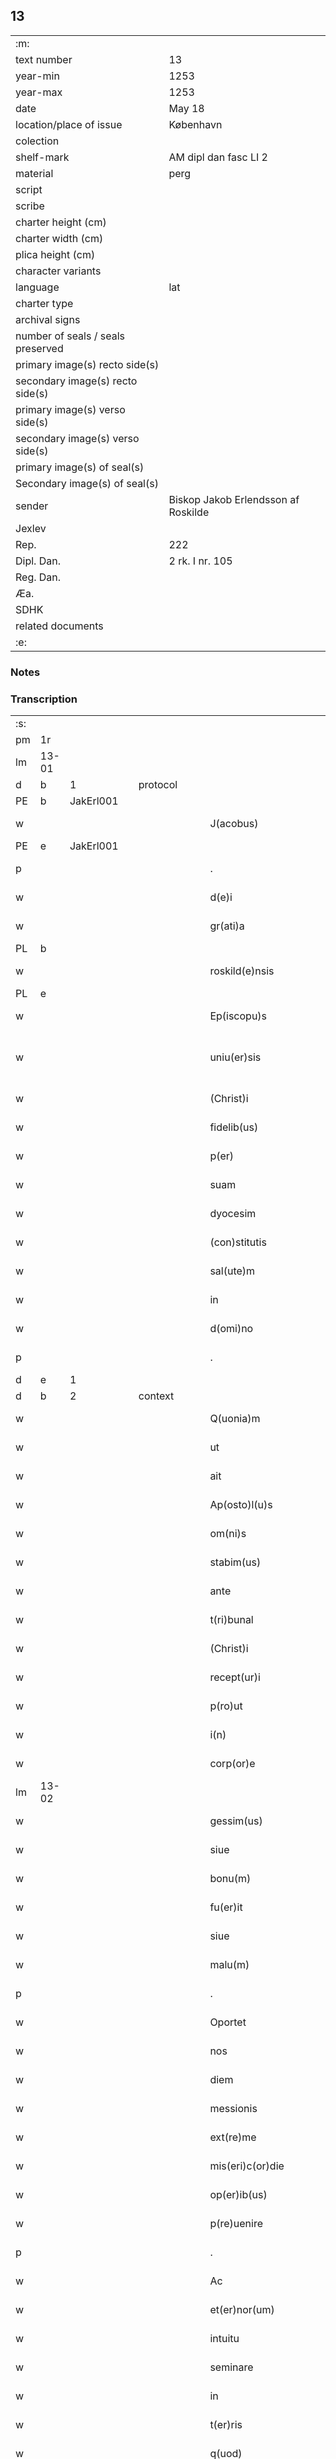 ** 13

| :m:                               |                                     |
| text number                       | 13                                  |
| year-min                          | 1253                                |
| year-max                          | 1253                                |
| date                              | May 18                              |
| location/place of issue           | København                           |
| colection                         |                                     |
| shelf-mark                        | AM dipl dan fasc LI 2               |
| material                          | perg                                |
| script                            |                                     |
| scribe                            |                                     |
| charter height (cm)               |                                     |
| charter width (cm)                |                                     |
| plica height (cm)                 |                                     |
| character variants                |                                     |
| language                          | lat                                 |
| charter type                      |                                     |
| archival signs                    |                                     |
| number of seals / seals preserved |                                     |
| primary image(s) recto side(s)    |                                     |
| secondary image(s) recto side(s)  |                                     |
| primary image(s) verso side(s)    |                                     |
| secondary image(s) verso side(s)  |                                     |
| primary image(s) of seal(s)       |                                     |
| Secondary image(s) of seal(s)     |                                     |
| sender                            | Biskop Jakob Erlendsson af Roskilde |
| Jexlev                            |                                     |
| Rep.                              | 222                                 |
| Dipl. Dan.                        | 2 rk. I nr. 105                     |
| Reg. Dan.                         |                                     |
| Æa.                               |                                     |
| SDHK                              |                                     |
| related documents                 |                                     |
| :e:                               |                                     |

*** Notes


*** Transcription
| :s: |       |   |   |   |   |                           |                   |   |   |   |                                         |     |   |   |    |             |          |          |  |    |    |    |    |
| pm  | 1r    |   |   |   |   |                           |                   |   |   |   |                                         |     |   |   |    |             |          |          |  |    |    |    |    |
| lm  | 13-01 |   |   |   |   |                           |                   |   |   |   |                                         |     |   |   |    |             |          |          |  |    |    |    |    |
| d  | b     | 1  |   | protocol  |   |                           |                   |   |   |   |                                         |     |   |   |    |             |          |          |  |    |    |    |    |
| PE  | b     | JakErl001  |   |   |   |                           |                   |   |   |   |                                         |     |   |   |    |             |          |          |  |    |    |    |    |
| w   |       |   |   |   |   | J(acobus)                 | J                 |   |   |   |                                         | lat |   |   |    |       13-01 | 1:protocol |          |  |7|    |    |    |
| PE  | e     | JakErl001  |   |   |   |                           |                   |   |   |   |                                         |     |   |   |    |             |          |          |  |    |    |    |    |
| p   |       |   |   |   |   | .                         | .                 |   |   |   |                                         | lat |   |   |    |       13-01 | 1:protocol |          |  |    |    |    |    |
| w   |       |   |   |   |   | d(e)i                     | ꝺ&pk;ı            |   |   |   |                                         | lat |   |   |    |       13-01 | 1:protocol |          |  |    |    |    |    |
| w   |       |   |   |   |   | gr(ati)a                  | gɼ&pk;a           |   |   |   |                                         | lat |   |   |    |       13-01 | 1:protocol |          |  |    |    |    |    |
| PL  | b     |   |   |   |   |                           |                   |   |   |   |                                         |     |   |   |    |             |          |          |  |    |    |    |    |
| w   |       |   |   |   |   | roskild(e)nsis            | ʀoſkıldn&pk;ſıs   |   |   |   |                                         | lat |   |   |    |       13-01 | 1:protocol |          |  |    |    |6|    |
| PL  | e     |   |   |   |   |                           |                   |   |   |   |                                         |     |   |   |    |             |          |          |  |    |    |    |    |
| w   |       |   |   |   |   | Ep(iscopu)s               | Ep&pk;ſ           |   |   |   |                                         | lat |   |   |    |       13-01 | 1:protocol |          |  |    |    |    |    |
| w   |       |   |   |   |   | uniu(er)sis               | unıu&pk;ſıs       |   |   |   | ſu sammenkoblet på tværs af ordene      | lat |   |   |    |       13-01 | 1:protocol |          |  |    |    |    |    |
| w   |       |   |   |   |   | (Christ)i                 | xp&pk;ı           |   |   |   |                                         | lat |   |   |    |       13-01 | 1:protocol |          |  |    |    |    |    |
| w   |       |   |   |   |   | fidelib(us)               | fıdelıbꝫ          |   |   |   |                                         | lat |   |   |    |       13-01 | 1:protocol |          |  |    |    |    |    |
| w   |       |   |   |   |   | p(er)                     | p̲                 |   |   |   |                                         | lat |   |   |    |       13-01 | 1:protocol |          |  |    |    |    |    |
| w   |       |   |   |   |   | suam                      | ſuam              |   |   |   |                                         | lat |   |   |    |       13-01 | 1:protocol |          |  |    |    |    |    |
| w   |       |   |   |   |   | dyocesim                  | ꝺẏoceſım          |   |   |   |                                         | lat |   |   |    |       13-01 | 1:protocol |          |  |    |    |    |    |
| w   |       |   |   |   |   | (con)stitutis             | ꝯﬅítutís          |   |   |   |                                         | lat |   |   |    |       13-01 | 1:protocol |          |  |    |    |    |    |
| w   |       |   |   |   |   | sal(ute)m                 | ſal̅m              |   |   |   |                                         | lat |   |   |    |       13-01 | 1:protocol |          |  |    |    |    |    |
| w   |       |   |   |   |   | in                        | ın                |   |   |   |                                         | lat |   |   |    |       13-01 | 1:protocol |          |  |    |    |    |    |
| w   |       |   |   |   |   | d(omi)no                  | ꝺn&pk;o           |   |   |   |                                         | lat |   |   |    |       13-01 | 1:protocol |          |  |    |    |    |    |
| p   |       |   |   |   |   | .                         | .                 |   |   |   |                                         | lat |   |   |    |       13-01 | 1:protocol |          |  |    |    |    |    |
| d  | e     | 1  |   |   |   |                           |                   |   |   |   |                                         |     |   |   |    |             |          |          |  |    |    |    |    |
| d  | b     | 2  |   | context  |   |                           |                   |   |   |   |                                         |     |   |   |    |             |          |          |  |    |    |    |    |
| w   |       |   |   |   |   | Q(uonia)m                 | Qm&pk;            |   |   |   |                                         | lat |   |   |    |       13-01 | 2:context |          |  |    |    |    |    |
| w   |       |   |   |   |   | ut                        | ut                |   |   |   |                                         | lat |   |   |    |       13-01 | 2:context |          |  |    |    |    |    |
| w   |       |   |   |   |   | ait                       | aıt               |   |   |   |                                         | lat |   |   |    |       13-01 | 2:context |          |  |    |    |    |    |
| w   |       |   |   |   |   | Ap(osto)l(u)s             | pl̅s              |   |   |   |                                         | lat |   |   |    |       13-01 | 2:context |          |  |    |    |    |    |
| w   |       |   |   |   |   | om(ni)s                   | om&pk;s           |   |   |   |                                         | lat |   |   |    |       13-01 | 2:context |          |  |    |    |    |    |
| w   |       |   |   |   |   | stabim(us)                | ﬅabımꝰ            |   |   |   |                                         | lat |   |   |    |       13-01 | 2:context |          |  |    |    |    |    |
| w   |       |   |   |   |   | ante                      | ante              |   |   |   |                                         | lat |   |   |    |       13-01 | 2:context |          |  |    |    |    |    |
| w   |       |   |   |   |   | t(ri)bunal                | tbunal           |   |   |   |                                         | lat |   |   | =  |       13-01 | 2:context |          |  |    |    |    |    |
| w   |       |   |   |   |   | (Christ)i                 | xp͛ı               |   |   |   | usikker abbr., tjek orig.               | lat |   |   | == |       13-01 | 2:context |          |  |    |    |    |    |
| w   |       |   |   |   |   | recept(ur)i               | receptı&pk;       |   |   |   | usikker abbr. tjek orig.                | lat |   |   |    |       13-01 | 2:context |          |  |    |    |    |    |
| w   |       |   |   |   |   | p(ro)ut                   | ꝓut               |   |   |   |                                         | lat |   |   |    |       13-01 | 2:context |          |  |    |    |    |    |
| w   |       |   |   |   |   | i(n)                      | ı̅                 |   |   |   |                                         | lat |   |   |    |       13-01 | 2:context |          |  |    |    |    |    |
| w   |       |   |   |   |   | corp(or)e                 | coꝛp̲e             |   |   |   |                                         | lat |   |   |    |       13-01 | 2:context |          |  |    |    |    |    |
| lm  | 13-02 |   |   |   |   |                           |                   |   |   |   |                                         |     |   |   |    |             |          |          |  |    |    |    |    |
| w   |       |   |   |   |   | gessim(us)                | geſſımꝰ           |   |   |   |                                         | lat |   |   |    |       13-02 | 2:context |          |  |    |    |    |    |
| w   |       |   |   |   |   | siue                      | ſíue              |   |   |   |                                         | lat |   |   |    |       13-02 | 2:context |          |  |    |    |    |    |
| w   |       |   |   |   |   | bonu(m)                   | bonu̅              |   |   |   |                                         | lat |   |   |    |       13-02 | 2:context |          |  |    |    |    |    |
| w   |       |   |   |   |   | fu(er)it                  | fu&pk;ıt          |   |   |   |                                         | lat |   |   |    |       13-02 | 2:context |          |  |    |    |    |    |
| w   |       |   |   |   |   | siue                      | ſíue              |   |   |   |                                         | lat |   |   |    |       13-02 | 2:context |          |  |    |    |    |    |
| w   |       |   |   |   |   | malu(m)                   | malu̅              |   |   |   |                                         | lat |   |   |    |       13-02 | 2:context |          |  |    |    |    |    |
| p   |       |   |   |   |   | .                         | .                 |   |   |   |                                         | lat |   |   |    |       13-02 | 2:context |          |  |    |    |    |    |
| w   |       |   |   |   |   | Oportet                   | Opoꝛtet           |   |   |   | initialt o gennemstreget                | lat |   |   |    |       13-02 | 2:context |          |  |    |    |    |    |
| w   |       |   |   |   |   | nos                       | noſ               |   |   |   |                                         | lat |   |   |    |       13-02 | 2:context |          |  |    |    |    |    |
| w   |       |   |   |   |   | diem                      | ꝺıem              |   |   |   |                                         | lat |   |   |    |       13-02 | 2:context |          |  |    |    |    |    |
| w   |       |   |   |   |   | messionis                 | meſſıonıſ         |   |   |   |                                         | lat |   |   |    |       13-02 | 2:context |          |  |    |    |    |    |
| w   |       |   |   |   |   | ext(re)me                 | ext&pk;me         |   |   |   |                                         | lat |   |   |    |       13-02 | 2:context |          |  |    |    |    |    |
| w   |       |   |   |   |   | mis(eri)c(or)die          | mıſcꝺ&pk;ıe       |   |   |   |                                         | lat |   |   |    |       13-02 | 2:context |          |  |    |    |    |    |
| w   |       |   |   |   |   | op(er)ib(us)              | op̲ıbꝫ             |   |   |   |                                         | lat |   |   |    |       13-02 | 2:context |          |  |    |    |    |    |
| w   |       |   |   |   |   | p(re)uenire               | p&pk;uenıre       |   |   |   | p med prik                              | lat |   |   |    |       13-02 | 2:context |          |  |    |    |    |    |
| p   |       |   |   |   |   | .                         | .                 |   |   |   |                                         | lat |   |   |    |       13-02 | 2:context |          |  |    |    |    |    |
| w   |       |   |   |   |   | Ac                        | c                |   |   |   |                                         | lat |   |   |    |       13-02 | 2:context |          |  |    |    |    |    |
| w   |       |   |   |   |   | et(er)nor(um)             | et&pk;noꝝ         |   |   |   |                                         | lat |   |   |    |       13-02 | 2:context |          |  |    |    |    |    |
| w   |       |   |   |   |   | intuitu                   | íntuítu           |   |   |   |                                         | lat |   |   |    |       13-02 | 2:context |          |  |    |    |    |    |
| w   |       |   |   |   |   | seminare                  | ſemınare          |   |   |   |                                         | lat |   |   |    |       13-02 | 2:context |          |  |    |    |    |    |
| w   |       |   |   |   |   | in                        | ín                |   |   |   |                                         | lat |   |   |    |       13-02 | 2:context |          |  |    |    |    |    |
| w   |       |   |   |   |   | t(er)ris                  | t&pk;rís          |   |   |   |                                         | lat |   |   |    |       13-02 | 2:context |          |  |    |    |    |    |
| w   |       |   |   |   |   | q(uod)                    |                  |   |   |   |                                         | lat |   |   |    |       13-02 | 2:context |          |  |    |    |    |    |
| w   |       |   |   |   |   | reddente                  | reꝺꝺente          |   |   |   |                                         | lat |   |   |    |       13-02 | 2:context |          |  |    |    |    |    |
| w   |       |   |   |   |   | d(omi)no                  | d&pk;no           |   |   |   |                                         | lat |   |   |    |       13-02 | 2:context |          |  |    |    |    |    |
| w   |       |   |   |   |   | cu(m)                     | cu̅                |   |   |   |                                         | lat |   |   |    |       13-02 | 2:context |          |  |    |    |    |    |
| w   |       |   |   |   |   | multiplicato              | multıplıcato      |   |   |   |                                         | lat |   |   |    |       13-02 | 2:context |          |  |    |    |    |    |
| lm  | 13-03 |   |   |   |   |                           |                   |   |   |   |                                         |     |   |   |    |             |          |          |  |    |    |    |    |
| w   |       |   |   |   |   | fructu                    | fruu             |   |   |   |                                         | lat |   |   |    |       13-03 | 2:context |          |  |    |    |    |    |
| w   |       |   |   |   |   | recollig(er)e             | ɼecollıg&pk;e     |   |   |   |                                         | lat |   |   |    |       13-03 | 2:context |          |  |    |    |    |    |
| w   |       |   |   |   |   | debeam(us)                | ꝺebeamꝰ           |   |   |   |                                         | lat |   |   |    |       13-03 | 2:context |          |  |    |    |    |    |
| w   |       |   |   |   |   | in                        | ín                |   |   |   |                                         | lat |   |   |    |       13-03 | 2:context |          |  |    |    |    |    |
| w   |       |   |   |   |   | celis                     | celıs             |   |   |   |                                         | lat |   |   |    |       13-03 | 2:context |          |  |    |    |    |    |
| p   |       |   |   |   |   | .                         | .                 |   |   |   |                                         | lat |   |   |    |       13-03 | 2:context |          |  |    |    |    |    |
| w   |       |   |   |   |   | firmam                    | fırmam            |   |   |   |                                         | lat |   |   |    |       13-03 | 2:context |          |  |    |    |    |    |
| w   |       |   |   |   |   | spem                      | ſpem              |   |   |   |                                         | lat |   |   |    |       13-03 | 2:context |          |  |    |    |    |    |
| w   |       |   |   |   |   | fiduciamq(ue)             | fıꝺucıamqꝫ        |   |   |   |                                         | lat |   |   |    |       13-03 | 2:context |          |  |    |    |    |    |
| w   |       |   |   |   |   | tenentes                  | tenenteſ          |   |   |   |                                         | lat |   |   |    |       13-03 | 2:context |          |  |    |    |    |    |
| p   |       |   |   |   |   | .                         | .                 |   |   |   |                                         | lat |   |   |    |       13-03 | 2:context |          |  |    |    |    |    |
| w   |       |   |   |   |   | q(uonia)m                 | qm&pk;            |   |   |   |                                         | lat |   |   |    |       13-03 | 2:context |          |  |    |    |    |    |
| w   |       |   |   |   |   | q(ui)                     | q                |   |   |   |                                         | lat |   |   |    |       13-03 | 2:context |          |  |    |    |    |    |
| w   |       |   |   |   |   | parce                     | parce             |   |   |   |                                         | lat |   |   |    |       13-03 | 2:context |          |  |    |    |    |    |
| w   |       |   |   |   |   | seminat                   | ſemínat           |   |   |   |                                         | lat |   |   |    |       13-03 | 2:context |          |  |    |    |    |    |
| w   |       |   |   |   |   | parce                     | parce             |   |   |   |                                         | lat |   |   |    |       13-03 | 2:context |          |  |    |    |    |    |
| w   |       |   |   |   |   | (et)                      |                  |   |   |   |                                         | lat |   |   |    |       13-03 | 2:context |          |  |    |    |    |    |
| w   |       |   |   |   |   | metet                     | metet             |   |   |   |                                         | lat |   |   |    |       13-03 | 2:context |          |  |    |    |    |    |
| p   |       |   |   |   |   | .                         | .                 |   |   |   |                                         | lat |   |   |    |       13-03 | 2:context |          |  |    |    |    |    |
| w   |       |   |   |   |   | (et)                      |                  |   |   |   |                                         | lat |   |   |    |       13-03 | 2:context |          |  |    |    |    |    |
| w   |       |   |   |   |   | q(ui)                     | q                |   |   |   |                                         | lat |   |   |    |       13-03 | 2:context |          |  |    |    |    |    |
| w   |       |   |   |   |   | seminat                   | ſemínat           |   |   |   |                                         | lat |   |   |    |       13-03 | 2:context |          |  |    |    |    |    |
| w   |       |   |   |   |   | in                        | ın                |   |   |   |                                         | lat |   |   |    |       13-03 | 2:context |          |  |    |    |    |    |
| w   |       |   |   |   |   | b(e)n(e)d(i)c(ti)onib(us) | b&pk;ndc&pk;onıbꝫ |   |   |   |                                         | lat |   |   |    |       13-03 | 2:context |          |  |    |    |    |    |
| w   |       |   |   |   |   | de                        | ꝺe                |   |   |   |                                         | lat |   |   |    |       13-03 | 2:context |          |  |    |    |    |    |
| w   |       |   |   |   |   | b(e)n(e)d(i)c(ti)onib(us) | b&pk;ndc&pk;onıbꝫ |   |   |   |                                         | lat |   |   |    |       13-03 | 2:context |          |  |    |    |    |    |
| w   |       |   |   |   |   | (et)                      |                  |   |   |   |                                         | lat |   |   |    |       13-03 | 2:context |          |  |    |    |    |    |
| w   |       |   |   |   |   | metet                     | metet             |   |   |   |                                         | lat |   |   |    |       13-03 | 2:context |          |  |    |    |    |    |
| w   |       |   |   |   |   | vita(m)                   | vıta̅              |   |   |   |                                         | lat |   |   |    |       13-03 | 2:context |          |  |    |    |    |    |
| lm  | 13-04 |   |   |   |   |                           |                   |   |   |   |                                         |     |   |   |    |             |          |          |  |    |    |    |    |
| w   |       |   |   |   |   | et(er)nam                 | et&pk;nam         |   |   |   |                                         | lat |   |   |    |       13-04 | 2:context |          |  |    |    |    |    |
| p   |       |   |   |   |   | .                         | .                 |   |   |   |                                         | lat |   |   |    |       13-04 | 2:context |          |  |    |    |    |    |
| w   |       |   |   |   |   | Cum                       | Cum               |   |   |   |                                         | lat |   |   |    |       13-04 | 2:context |          |  |    |    |    |    |
| w   |       |   |   |   |   | (i)g(itur)                | g                |   |   |   |                                         | lat |   |   |    |       13-04 | 2:context |          |  |    |    |    |    |
| w   |       |   |   |   |   | dom(us)                   | ꝺomꝰ              |   |   |   |                                         | lat |   |   |    |       13-04 | 2:context |          |  |    |    |    |    |
| w   |       |   |   |   |   | S(an)c(t)i                | Sc&pk;ı           |   |   |   |                                         | lat |   |   |    |       13-04 | 2:context |          |  |    |    |    |    |
| w   |       |   |   |   |   | sp(iritu)s                | sp&pk;s           |   |   |   |                                         | lat |   |   |    |       13-04 | 2:context |          |  |    |    |    |    |
| PL  | b     |   |   |   |   |                           |                   |   |   |   |                                         |     |   |   |    |             |          |          |  |    |    |    |    |
| w   |       |   |   |   |   | roskildis                 | ʀoſkıldıs         |   |   |   |                                         | lat |   |   |    |       13-04 | 2:context |          |  |    |    |7|    |
| PL  | e     |   |   |   |   |                           |                   |   |   |   |                                         |     |   |   |    |             |          |          |  |    |    |    |    |
| w   |       |   |   |   |   | q(ua)m                    | qᷓm                |   |   |   |                                         | lat |   |   |    |       13-04 | 2:context |          |  |    |    |    |    |
| w   |       |   |   |   |   | de                        | ꝺe                |   |   |   |                                         | lat |   |   |    |       13-04 | 2:context |          |  |    |    |    |    |
| w   |       |   |   |   |   | nouo                      | nouo              |   |   |   |                                         | lat |   |   |    |       13-04 | 2:context |          |  |    |    |    |    |
| w   |       |   |   |   |   | t(ra)nsferri              | tᷓnſferrı          |   |   |   |                                         | lat |   |   |    |       13-04 | 2:context |          |  |    |    |    |    |
| w   |       |   |   |   |   | iussim(us)                | íuſſímꝰ           |   |   |   |                                         | lat |   |   |    |       13-04 | 2:context |          |  |    |    |    |    |
| w   |       |   |   |   |   | tam                       | tam               |   |   |   |                                         | lat |   |   |    |       13-04 | 2:context |          |  |    |    |    |    |
| w   |       |   |   |   |   | ad                        | aꝺ                |   |   |   |                                         | lat |   |   |    |       13-04 | 2:context |          |  |    |    |    |    |
| w   |       |   |   |   |   | sui                       | ſuı               |   |   |   |                                         | lat |   |   |    |       13-04 | 2:context |          |  |    |    |    |    |
| w   |       |   |   |   |   | t(ra)nslat(i)onem         | tᷓnslat̅onem        |   |   |   |                                         | lat |   |   |    |       13-04 | 2:context |          |  |    |    |    |    |
| w   |       |   |   |   |   | q(ua)m                    | qᷓm                |   |   |   |                                         | lat |   |   |    |       13-04 | 2:context |          |  |    |    |    |    |
| w   |       |   |   |   |   | ad                        | aꝺ                |   |   |   |                                         | lat |   |   |    |       13-04 | 2:context |          |  |    |    |    |    |
| w   |       |   |   |   |   | paup(er)um                | paup̲um            |   |   |   |                                         | lat |   |   |    |       13-04 | 2:context |          |  |    |    |    |    |
| w   |       |   |   |   |   | sust(e)ntat(i)o(n)em      | ſuﬅn̅tato̅em        |   |   |   |                                         | lat |   |   |    |       13-04 | 2:context |          |  |    |    |    |    |
| w   |       |   |   |   |   | g(ra)ues                  | gᷓueſ              |   |   |   |                                         | lat |   |   |    |       13-04 | 2:context |          |  |    |    |    |    |
| w   |       |   |   |   |   | sumpt(us)                 | ſumptꝰ            |   |   |   |                                         | lat |   |   |    |       13-04 | 2:context |          |  |    |    |    |    |
| w   |       |   |   |   |   | exigit                    | exıgıt            |   |   |   |                                         | lat |   |   |    |       13-04 | 2:context |          |  |    |    |    |    |
| w   |       |   |   |   |   | (et)                      |                  |   |   |   |                                         | lat |   |   |    |       13-04 | 2:context |          |  |    |    |    |    |
| w   |       |   |   |   |   | exp(e)nsas                | expn&pk;ſaſ       |   |   |   |                                         | lat |   |   |    |       13-04 | 2:context |          |  |    |    |    |    |
| w   |       |   |   |   |   | ad                        | aꝺ                |   |   |   |                                         | lat |   |   |    |       13-04 | 2:context |          |  |    |    |    |    |
| w   |       |   |   |   |   | q(ua)s                    | qᷓſ                |   |   |   |                                         | lat |   |   |    |       13-04 | 2:context |          |  |    |    |    |    |
| lm  | 13-05 |   |   |   |   |                           |                   |   |   |   |                                         |     |   |   |    |             |          |          |  |    |    |    |    |
| w   |       |   |   |   |   | sibi                      | ſıbı              |   |   |   |                                         | lat |   |   |    |       13-05 | 2:context |          |  |    |    |    |    |
| w   |       |   |   |   |   | p(ro)p(ri)e               | e               |   |   |   |                                         | lat |   |   |    |       13-05 | 2:context |          |  |    |    |    |    |
| w   |       |   |   |   |   | non                       | non               |   |   |   |                                         | lat |   |   |    |       13-05 | 2:context |          |  |    |    |    |    |
| w   |       |   |   |   |   | suppetunt                 | ſuetunt          |   |   |   |                                         | lat |   |   |    |       13-05 | 2:context |          |  |    |    |    |    |
| w   |       |   |   |   |   | facultates                | facultateſ        |   |   |   |                                         | lat |   |   |    |       13-05 | 2:context |          |  |    |    |    |    |
| p   |       |   |   |   |   | /                         | /                 |   |   |   |                                         | lat |   |   |    |       13-05 | 2:context |          |  |    |    |    |    |
| w   |       |   |   |   |   | n(isi)                    | n                |   |   |   |                                         | lat |   |   |    |       13-05 | 2:context |          |  |    |    |    |    |
| w   |       |   |   |   |   | ad                        | aꝺ                |   |   |   |                                         | lat |   |   |    |       13-05 | 2:context |          |  |    |    |    |    |
| w   |       |   |   |   |   | hoc                       | hoc               |   |   |   |                                         | lat |   |   |    |       13-05 | 2:context |          |  |    |    |    |    |
| w   |       |   |   |   |   | fideliu(m)                | fıꝺelıu̅           |   |   |   |                                         | lat |   |   |    |       13-05 | 2:context |          |  |    |    |    |    |
| w   |       |   |   |   |   | elemosinis                | elemoſíníſ        |   |   |   |                                         | lat |   |   |    |       13-05 | 2:context |          |  |    |    |    |    |
| w   |       |   |   |   |   | adiuuent(ur)              | aꝺíuuent᷑          |   |   |   |                                         | lat |   |   |    |       13-05 | 2:context |          |  |    |    |    |    |
| p   |       |   |   |   |   | .                         | .                 |   |   |   |                                         | lat |   |   |    |       13-05 | 2:context |          |  |    |    |    |    |
| w   |       |   |   |   |   | vniu(er)sitatem           | vnıú&pk;ſıtatem   |   |   |   |                                         | lat |   |   |    |       13-05 | 2:context |          |  |    |    |    |    |
| w   |       |   |   |   |   | v(est)ram                 | vɼ&pk;am          |   |   |   |                                         | lat |   |   |    |       13-05 | 2:context |          |  |    |    |    |    |
| w   |       |   |   |   |   | rogam(us)                 | ɼogamꝰ            |   |   |   |                                         | lat |   |   |    |       13-05 | 2:context |          |  |    |    |    |    |
| w   |       |   |   |   |   | (et)                      |                  |   |   |   |                                         | lat |   |   |    |       13-05 | 2:context |          |  |    |    |    |    |
| w   |       |   |   |   |   | monem(us)                 | monemꝰ            |   |   |   |                                         | lat |   |   |    |       13-05 | 2:context |          |  |    |    |    |    |
| w   |       |   |   |   |   | in                        | ín                |   |   |   |                                         | lat |   |   |    |       13-05 | 2:context |          |  |    |    |    |    |
| w   |       |   |   |   |   | d(omi)no                  | ꝺn&pk;o           |   |   |   |                                         | lat |   |   |    |       13-05 | 2:context |          |  |    |    |    |    |
| p   |       |   |   |   |   | .                         | .                 |   |   |   |                                         | lat |   |   |    |       13-05 | 2:context |          |  |    |    |    |    |
| w   |       |   |   |   |   | i(n)                      | ı̅                 |   |   |   |                                         | lat |   |   |    |       13-05 | 2:context |          |  |    |    |    |    |
| w   |       |   |   |   |   | remissionem               | ɼemıſſıonem       |   |   |   |                                         | lat |   |   |    |       13-05 | 2:context |          |  |    |    |    |    |
| w   |       |   |   |   |   | vobis                     | vobıſ             |   |   |   |                                         | lat |   |   |    |       13-05 | 2:context |          |  |    |    |    |    |
| w   |       |   |   |   |   | peccaminum                | peccamínum        |   |   |   |                                         | lat |   |   |    |       13-05 | 2:context |          |  |    |    |    |    |
| w   |       |   |   |   |   | iniun¦gentes              | íníun¦genteſ      |   |   |   |                                         | lat |   |   |    | 13-05—13-06 | 2:context |          |  |    |    |    |    |
| w   |       |   |   |   |   | q(ua)tin(us)              | qtınꝰ            |   |   |   |                                         | lat |   |   |    |       13-06 | 2:context |          |  |    |    |    |    |
| w   |       |   |   |   |   | de                        | ꝺe                |   |   |   |                                         | lat |   |   |    |       13-06 | 2:context |          |  |    |    |    |    |
| w   |       |   |   |   |   | bonis                     | bonís             |   |   |   |                                         | lat |   |   |    |       13-06 | 2:context |          |  |    |    |    |    |
| w   |       |   |   |   |   | vobis                     | vobıs             |   |   |   |                                         | lat |   |   |    |       13-06 | 2:context |          |  |    |    |    |    |
| w   |       |   |   |   |   | a                         | a                 |   |   |   |                                         | lat |   |   |    |       13-06 | 2:context |          |  |    |    |    |    |
| w   |       |   |   |   |   | deo                       | ꝺeo               |   |   |   |                                         | lat |   |   |    |       13-06 | 2:context |          |  |    |    |    |    |
| w   |       |   |   |   |   | collatis                  | collatís          |   |   |   |                                         | lat |   |   |    |       13-06 | 2:context |          |  |    |    |    |    |
| w   |       |   |   |   |   | pias                      | pıas              |   |   |   |                                         | lat |   |   |    |       13-06 | 2:context |          |  |    |    |    |    |
| w   |       |   |   |   |   | elemosinas                | elemoſınas        |   |   |   |                                         | lat |   |   |    |       13-06 | 2:context |          |  |    |    |    |    |
| w   |       |   |   |   |   | (et)                      |                  |   |   |   |                                         | lat |   |   |    |       13-06 | 2:context |          |  |    |    |    |    |
| w   |       |   |   |   |   | g(ra)ta                   | gᷓta               |   |   |   |                                         | lat |   |   |    |       13-06 | 2:context |          |  |    |    |    |    |
| w   |       |   |   |   |   | eis                       | eıſ               |   |   |   |                                         | lat |   |   |    |       13-06 | 2:context |          |  |    |    |    |    |
| w   |       |   |   |   |   | caritatis                 | carıtatıſ         |   |   |   |                                         | lat |   |   |    |       13-06 | 2:context |          |  |    |    |    |    |
| w   |       |   |   |   |   | subsidia                  | ſubſıꝺıa          |   |   |   |                                         | lat |   |   |    |       13-06 | 2:context |          |  |    |    |    |    |
| w   |       |   |   |   |   | erogetis                  | erogetís          |   |   |   |                                         | lat |   |   |    |       13-06 | 2:context |          |  |    |    |    |    |
| p   |       |   |   |   |   | /                         | /                 |   |   |   |                                         | lat |   |   |    |       13-06 | 2:context |          |  |    |    |    |    |
| w   |       |   |   |   |   | v(t)                      | v                |   |   |   |                                         | lat |   |   |    |       13-06 | 2:context |          |  |    |    |    |    |
| w   |       |   |   |   |   | p(er)                     | p̲                 |   |   |   |                                         | lat |   |   |    |       13-06 | 2:context |          |  |    |    |    |    |
| w   |       |   |   |   |   | subuent(i)o(n)em          | ſubuento&pk;em    |   |   |   |                                         | lat |   |   |    |       13-06 | 2:context |          |  |    |    |    |    |
| w   |       |   |   |   |   | v(est)ram                 | vɼ&pk;am          |   |   |   |                                         | lat |   |   |    |       13-06 | 2:context |          |  |    |    |    |    |
| w   |       |   |   |   |   | eor(um)                   | eoꝝ               |   |   |   | prik over rum                           | lat |   |   |    |       13-06 | 2:context |          |  |    |    |    |    |
| w   |       |   |   |   |   | inopie                    | ínopıe            |   |   |   |                                         | lat |   |   |    |       13-06 | 2:context |          |  |    |    |    |    |
| w   |       |   |   |   |   | consulat(ur)              | conſulat᷑          |   |   |   |                                         | lat |   |   |    |       13-06 | 2:context |          |  |    |    |    |    |
| p   |       |   |   |   |   | .                         | .                 |   |   |   |                                         | lat |   |   |    |       13-06 | 2:context |          |  |    |    |    |    |
| w   |       |   |   |   |   | Et                        | Et                |   |   |   |                                         | lat |   |   |    |       13-06 | 2:context |          |  |    |    |    |    |
| w   |       |   |   |   |   | vos                       | voſ               |   |   |   |                                         | lat |   |   |    |       13-06 | 2:context |          |  |    |    |    |    |
| w   |       |   |   |   |   | p(er)                     | p̲                 |   |   |   |                                         | lat |   |   |    |       13-06 | 2:context |          |  |    |    |    |    |
| w   |       |   |   |   |   | hec                       | hec               |   |   |   |                                         | lat |   |   |    |       13-06 | 2:context |          |  |    |    |    |    |
| w   |       |   |   |   |   | (et)                      |                  |   |   |   |                                         | lat |   |   |    |       13-06 | 2:context |          |  |    |    |    |    |
| w   |       |   |   |   |   | Alia                      | lıa              |   |   |   |                                         | lat |   |   |    |       13-06 | 2:context |          |  |    |    |    |    |
| lm  | 13-07 |   |   |   |   |                           |                   |   |   |   |                                         |     |   |   |    |             |          |          |  |    |    |    |    |
| w   |       |   |   |   |   | bona                      | bona              |   |   |   |                                         | lat |   |   |    |       13-07 | 2:context |          |  |    |    |    |    |
| w   |       |   |   |   |   | que                       | que               |   |   |   |                                         | lat |   |   |    |       13-07 | 2:context |          |  |    |    |    |    |
| w   |       |   |   |   |   | d(omi)no                  | ꝺn&pk;o           |   |   |   |                                         | lat |   |   |    |       13-07 | 2:context |          |  |    |    |    |    |
| w   |       |   |   |   |   | inspirante                | ínſpírante        |   |   |   |                                         | lat |   |   |    |       13-07 | 2:context |          |  |    |    |    |    |
| w   |       |   |   |   |   | fec(er)itis               | fec&pk;ıtís       |   |   |   |                                         | lat |   |   |    |       13-07 | 2:context |          |  |    |    |    |    |
| w   |       |   |   |   |   | ad                        | aꝺ                |   |   |   |                                         | lat |   |   |    |       13-07 | 2:context |          |  |    |    |    |    |
| w   |       |   |   |   |   | et(er)na                  | et&pk;na          |   |   |   |                                         | lat |   |   |    |       13-07 | 2:context |          |  |    |    |    |    |
| w   |       |   |   |   |   | possitis                  | poſſıtıs          |   |   |   | p med prik                              | lat |   |   |    |       13-07 | 2:context |          |  |    |    |    |    |
| w   |       |   |   |   |   | felicitatis               | felıcıtatís       |   |   |   |                                         | lat |   |   |    |       13-07 | 2:context |          |  |    |    |    |    |
| w   |       |   |   |   |   | gaudia                    | gauꝺıa            |   |   |   |                                         | lat |   |   |    |       13-07 | 2:context |          |  |    |    |    |    |
| w   |       |   |   |   |   | p(er)uenire               | p̲ueníɼe           |   |   |   |                                         | lat |   |   |    |       13-07 | 2:context |          |  |    |    |    |    |
| p   |       |   |   |   |   | .                         | .                 |   |   |   |                                         | lat |   |   |    |       13-07 | 2:context |          |  |    |    |    |    |
| w   |       |   |   |   |   | Nos                       | Noſ               |   |   |   |                                         | lat |   |   |    |       13-07 | 2:context |          |  |    |    |    |    |
| w   |       |   |   |   |   | eni(m)                    | enı̅               |   |   |   | ̅?                                       | lat |   |   |    |       13-07 | 2:context |          |  |    |    |    |    |
| w   |       |   |   |   |   | de                        | ꝺe                |   |   |   |                                         | lat |   |   |    |       13-07 | 2:context |          |  |    |    |    |    |
| w   |       |   |   |   |   | om(n)ipot(e)ntis          | om&pk;ıpotn̅tıs    |   |   |   |                                         | lat |   |   |    |       13-07 | 2:context |          |  |    |    |    |    |
| w   |       |   |   |   |   | dei                       | ꝺeı               |   |   |   |                                         | lat |   |   |    |       13-07 | 2:context |          |  |    |    |    |    |
| w   |       |   |   |   |   | mis(eri)c(or)dia          | mıſcd&pk;ıa       |   |   |   |                                         | lat |   |   |    |       13-07 | 2:context |          |  |    |    |    |    |
| w   |       |   |   |   |   | (et)                      |                  |   |   |   |                                         | lat |   |   |    |       13-07 | 2:context |          |  |    |    |    |    |
| w   |       |   |   |   |   | beator(um)                | beatoꝝ            |   |   |   |                                         | lat |   |   |    |       13-07 | 2:context |          |  |    |    |    |    |
| PE | b |  |   |   |   |                     |                  |   |   |   |                                 |     |   |   |   |               |          |          |  |    |    |    |    |
| w   |       |   |   |   |   | pet(ri)                   | pet              |   |   |   | p med prik                              | lat |   |   |    |       13-07 | 2:context |          |  |8|    |    |    |
| PE | e |  |   |   |   |                     |                  |   |   |   |                                 |     |   |   |   |               |          |          |  |    |    |    |    |
| w   |       |   |   |   |   | (et)                      |                  |   |   |   |                                         | lat |   |   |    |       13-07 | 2:context |          |  |    |    |    |    |
| PE | b |  |   |   |   |                     |                  |   |   |   |                                 |     |   |   |   |               |          |          |  |    |    |    |    |
| w   |       |   |   |   |   | pauli                     | paulı             |   |   |   | p med prik                              | lat |   |   |    |       13-07 | 2:context |          |  |9|    |    |    |
| PE | e |  |   |   |   |                     |                  |   |   |   |                                 |     |   |   |   |               |          |          |  |    |    |    |    |
| w   |       |   |   |   |   | ap(osto)lor(um)           | apl̅oꝝ             |   |   |   |                                         | lat |   |   |    |       13-07 | 2:context |          |  |    |    |    |    |
| w   |       |   |   |   |   | ei(us)                    | eıꝰ               |   |   |   |                                         | lat |   |   |    |       13-07 | 2:context |          |  |    |    |    |    |
| w   |       |   |   |   |   | auctoritate               | auoꝛıtate        |   |   |   |                                         | lat |   |   |    |       13-07 | 2:context |          |  |    |    |    |    |
| w   |       |   |   |   |   | (con)¦fisi                | ꝯ¦fıſí            |   |   |   |                                         | lat |   |   |    | 13-07—13-08 | 2:context |          |  |    |    |    |    |
| w   |       |   |   |   |   | om(n)ib(us)               | om&pk;ıbꝫ         |   |   |   |                                         | lat |   |   |    |       13-08 | 2:context |          |  |    |    |    |    |
| w   |       |   |   |   |   | v(er)e                    | v͛e                |   |   |   | usikker abbr.                           | lat |   |   |    |       13-08 | 2:context |          |  |    |    |    |    |
| w   |       |   |   |   |   | penitentib(us)            | penıtentıbꝫ       |   |   |   | p med prik                              | lat |   |   |    |       13-08 | 2:context |          |  |    |    |    |    |
| w   |       |   |   |   |   | (et)                      |                  |   |   |   |                                         | lat |   |   |    |       13-08 | 2:context |          |  |    |    |    |    |
| w   |       |   |   |   |   | confessis                 | confeſſís         |   |   |   |                                         | lat |   |   |    |       13-08 | 2:context |          |  |    |    |    |    |
| w   |       |   |   |   |   | q(ui)                     | q                |   |   |   |                                         | lat |   |   |    |       13-08 | 2:context |          |  |    |    |    |    |
| w   |       |   |   |   |   | eis                       | eıſ               |   |   |   |                                         | lat |   |   |    |       13-08 | 2:context |          |  |    |    |    |    |
| w   |       |   |   |   |   | q(uo)cumq(ue)             | qͦcumqꝫ            |   |   |   |                                         | lat |   |   |    |       13-08 | 2:context |          |  |    |    |    |    |
| w   |       |   |   |   |   | anni                      | anní              |   |   |   |                                         | lat |   |   |    |       13-08 | 2:context |          |  |    |    |    |    |
| w   |       |   |   |   |   | tempore                   | tempoꝛe           |   |   |   |                                         | lat |   |   |    |       13-08 | 2:context |          |  |    |    |    |    |
| w   |       |   |   |   |   | manu(m)                   | manu̅              |   |   |   |                                         | lat |   |   |    |       13-08 | 2:context |          |  |    |    |    |    |
| w   |       |   |   |   |   | porrex(er)int             | poꝛrex&pk;ínt     |   |   |   |                                         | lat |   |   |    |       13-08 | 2:context |          |  |    |    |    |    |
| w   |       |   |   |   |   | adiut(ri)cem              | aꝺíutcem         |   |   |   |                                         | lat |   |   |    |       13-08 | 2:context |          |  |    |    |    |    |
| w   |       |   |   |   |   | q(ua)draginta             | qᷓdɼagínta         |   |   |   |                                         | lat |   |   |    |       13-08 | 2:context |          |  |    |    |    |    |
| w   |       |   |   |   |   | dies                      | ꝺíes              |   |   |   |                                         | lat |   |   |    |       13-08 | 2:context |          |  |    |    |    |    |
| w   |       |   |   |   |   | (et)                      |                  |   |   |   |                                         | lat |   |   |    |       13-08 | 2:context |          |  |    |    |    |    |
| w   |       |   |   |   |   | v(t)                      | v                |   |   |   |                                         | lat |   |   |    |       13-08 | 2:context |          |  |    |    |    |    |
| w   |       |   |   |   |   | tam                       | tam               |   |   |   |                                         | lat |   |   |    |       13-08 | 2:context |          |  |    |    |    |    |
| w   |       |   |   |   |   | p(o)p(u)l(u)s             | l̅s               |   |   |   |                                         | lat |   |   |    |       13-08 | 2:context |          |  |    |    |    |    |
| w   |       |   |   |   |   | q(ua)m                    | qm               |   |   |   |                                         | lat |   |   |    |       13-08 | 2:context |          |  |    |    |    |    |
| w   |       |   |   |   |   | cler(us)                  | clerꝰ             |   |   |   |                                         | lat |   |   |    |       13-08 | 2:context |          |  |    |    |    |    |
| w   |       |   |   |   |   | eo                        | eo                |   |   |   |                                         | lat |   |   |    |       13-08 | 2:context |          |  |    |    |    |    |
| w   |       |   |   |   |   | ampli(us)                 | amplıꝰ            |   |   |   |                                         | lat |   |   |    |       13-08 | 2:context |          |  |    |    |    |    |
| w   |       |   |   |   |   | ad                        | aꝺ                |   |   |   |                                         | lat |   |   |    |       13-08 | 2:context |          |  |    |    |    |    |
| w   |       |   |   |   |   | deuot(i)o(n)nem           | ꝺeuoto̅ne         |   |   |   |                                         | lat |   |   |    |       13-08 | 2:context |          |  |    |    |    |    |
| lm  | 13-09 |   |   |   |   |                           |                   |   |   |   |                                         |     |   |   |    |             |          |          |  |    |    |    |    |
| w   |       |   |   |   |   | (et)                      |                  |   |   |   |                                         | lat |   |   |    |       13-09 | 2:context |          |  |    |    |    |    |
| w   |       |   |   |   |   | pietatis                  | pıetatıs          |   |   |   |                                         | lat |   |   |    |       13-09 | 2:context |          |  |    |    |    |    |
| w   |       |   |   |   |   | op(er)a                   | op̲a               |   |   |   |                                         | lat |   |   |    |       13-09 | 2:context |          |  |    |    |    |    |
| w   |       |   |   |   |   | circa                     | círca             |   |   |   |                                         | lat |   |   |    |       13-09 | 2:context |          |  |    |    |    |    |
| w   |       |   |   |   |   | p(re)dictos               | p͛ꝺıos            |   |   |   |                                         | lat |   |   |    |       13-09 | 2:context |          |  |    |    |    |    |
| w   |       |   |   |   |   | paup(er)es                | paup̲es            |   |   |   |                                         | lat |   |   |    |       13-09 | 2:context |          |  |    |    |    |    |
| w   |       |   |   |   |   | excitet(ur)               | excıtet᷑           |   |   |   |                                         | lat |   |   |    |       13-09 | 2:context |          |  |    |    |    |    |
| w   |       |   |   |   |   | adicim(us)                | aꝺıcımꝰ           |   |   |   |                                         | lat |   |   |    |       13-09 | 2:context |          |  |    |    |    |    |
| w   |       |   |   |   |   | v(t)                      | v                |   |   |   |                                         | lat |   |   |    |       13-09 | 2:context |          |  |    |    |    |    |
| w   |       |   |   |   |   | q(ui)cumq(ue)             | qcumqꝫ           |   |   |   |                                         | lat |   |   |    |       13-09 | 2:context |          |  |    |    |    |    |
| w   |       |   |   |   |   | locu(m)                   | locu̅              |   |   |   |                                         | lat |   |   |    |       13-09 | 2:context |          |  |    |    |    |    |
| w   |       |   |   |   |   | p(re)d(i)c(tu)m           | p&pk;dc&pk;m      |   |   |   | p med prik                              | lat |   |   |    |       13-09 | 2:context |          |  |    |    |    |    |
| w   |       |   |   |   |   | apud                      | apuꝺ              |   |   |   |                                         | lat |   |   |    |       13-09 | 2:context |          |  |    |    |    |    |
| w   |       |   |   |   |   | Ecc(lesia)m               | ccm             |   |   |   |                                         | lat |   |   |    |       13-09 | 2:context |          |  |    |    |    |    |
| w   |       |   |   |   |   | b(eat)i                   | b̅ı                |   |   |   |                                         | lat |   |   |    |       13-09 | 2:context |          |  |    |    |    |    |
| PE | b |  |   |   |   |                     |                  |   |   |   |                                 |     |   |   |   |               |          |          |  |    |    |    |    |
| w   |       |   |   |   |   | laur(e)ntii               | laurn&pk;tíí      |   |   |   |                                         | lat |   |   |    |       13-09 | 2:context |          |  |10|    |    |    |
| PE | e |  |   |   |   |                     |                  |   |   |   |                                 |     |   |   |   |               |          |          |  |    |    |    |    |
| w   |       |   |   |   |   | (et)                      |                  |   |   |   |                                         | lat |   |   |    |       13-09 | 2:context |          |  |    |    |    |    |
| w   |       |   |   |   |   | paup(er)es                | paup̲es            |   |   |   |                                         | lat |   |   |    |       13-09 | 2:context |          |  |    |    |    |    |
| w   |       |   |   |   |   | ibidem                    | ıbıꝺem            |   |   |   |                                         | lat |   |   |    |       13-09 | 2:context |          |  |    |    |    |    |
| w   |       |   |   |   |   | deg(e)ntes                | ꝺegn̅tes           |   |   |   |                                         | lat |   |   |    |       13-09 | 2:context |          |  |    |    |    |    |
| w   |       |   |   |   |   | p(er)sonalit(er)          | p̲ſonalıt&pk;      |   |   |   |                                         | lat |   |   |    |       13-09 | 2:context |          |  |    |    |    |    |
| p   |       |   |   |   |   | /                         | /                 |   |   |   |                                         | lat |   |   |    |       13-09 | 2:context |          |  |    |    |    |    |
| w   |       |   |   |   |   | deuot(i)onis              | ꝺeuoto&pk;nís     |   |   |   |                                         | lat |   |   |    |       13-09 | 2:context |          |  |    |    |    |    |
| w   |       |   |   |   |   | seu                       | ſeu               |   |   |   |                                         | lat |   |   |    |       13-09 | 2:context |          |  |    |    |    |    |
| w   |       |   |   |   |   | (con)solat(i)onis         | ꝯſolato&pk;nís    |   |   |   |                                         | lat |   |   |    |       13-09 | 2:context |          |  |    |    |    |    |
| w   |       |   |   |   |   | cau¦sa                    | cau¦ſa            |   |   |   |                                         | lat |   |   |    | 13-09—13-10 | 2:context |          |  |    |    |    |    |
| w   |       |   |   |   |   | uisitau(er)it             | uíſítau&pk;ít     |   |   |   |                                         | lat |   |   |    |       13-10 | 2:context |          |  |    |    |    |    |
| p   |       |   |   |   |   | .                         | .                 |   |   |   |                                         | lat |   |   |    |       13-10 | 2:context |          |  |    |    |    |    |
| w   |       |   |   |   |   | Jn                        | Jn                |   |   |   |                                         | lat |   |   |    |       13-10 | 2:context |          |  |    |    |    |    |
| w   |       |   |   |   |   | festis                    | feﬅıs             |   |   |   |                                         | lat |   |   |    |       13-10 | 2:context |          |  |    |    |    |    |
| w   |       |   |   |   |   | q(ui)dem                  | qdem             |   |   |   |                                         | lat |   |   |    |       13-10 | 2:context |          |  |    |    |    |    |
| w   |       |   |   |   |   | p(at)rocinii              | pꝛ&pk;ocíníí      |   |   |   | p med prik                              | lat |   |   |    |       13-10 | 2:context |          |  |    |    |    |    |
| w   |       |   |   |   |   | dedicat(i)onis            | ꝺeꝺıcato&pk;nís   |   |   |   |                                         | lat |   |   |    |       13-10 | 2:context |          |  |    |    |    |    |
| w   |       |   |   |   |   | (et)                      |                  |   |   |   |                                         | lat |   |   |    |       13-10 | 2:context |          |  |    |    |    |    |
| w   |       |   |   |   |   | singulis                  | ſıngulıs          |   |   |   |                                         | lat |   |   |    |       13-10 | 2:context |          |  |    |    |    |    |
| w   |       |   |   |   |   | dieb(us)                  | ꝺıebꝫ             |   |   |   |                                         | lat |   |   |    |       13-10 | 2:context |          |  |    |    |    |    |
| w   |       |   |   |   |   | infra                     | ínfra             |   |   |   |                                         | lat |   |   |    |       13-10 | 2:context |          |  |    |    |    |    |
| w   |       |   |   |   |   | Oct(av)as                 | O&pk;as          |   |   |   | o gennemstreget                         | lat |   |   |    |       13-10 | 2:context |          |  |    |    |    |    |
| w   |       |   |   |   |   | eor(um)dem                | eoꝝꝺem            |   |   |   |                                         | lat |   |   |    |       13-10 | 2:context |          |  |    |    |    |    |
| w   |       |   |   |   |   | ac                        | ac                |   |   |   |                                         | lat |   |   |    |       13-10 | 2:context |          |  |    |    |    |    |
| w   |       |   |   |   |   | om(n)ib(us)               | om&pk;ıbꝫ         |   |   |   |                                         | lat |   |   |    |       13-10 | 2:context |          |  |    |    |    |    |
| w   |       |   |   |   |   | aliis                     | alíís             |   |   |   |                                         | lat |   |   |    |       13-10 | 2:context |          |  |    |    |    |    |
| w   |       |   |   |   |   | anni                      | anní              |   |   |   |                                         | lat |   |   |    |       13-10 | 2:context |          |  |    |    |    |    |
| w   |       |   |   |   |   | festiuitatib(us)          | feﬅıuıtatıbꝫ      |   |   |   |                                         | lat |   |   |    |       13-10 | 2:context |          |  |    |    |    |    |
| w   |       |   |   |   |   | sim(i)l(ite)r             | ſíml&pk;r         |   |   |   |                                         | lat |   |   |    |       13-10 | 2:context |          |  |    |    |    |    |
| w   |       |   |   |   |   | q(ua)draginta             | qᷓdɼagínta         |   |   |   |                                         | lat |   |   |    |       13-10 | 2:context |          |  |    |    |    |    |
| p   |       |   |   |   |   | .                         | .                 |   |   |   |                                         | lat |   |   |    |       13-10 | 2:context |          |  |    |    |    |    |
| w   |       |   |   |   |   | Jn                        | Jn                |   |   |   |                                         | lat |   |   |    |       13-10 | 2:context |          |  |    |    |    |    |
| w   |       |   |   |   |   | singulis                  | ſíngulís          |   |   |   |                                         | lat |   |   |    |       13-10 | 2:context |          |  |    |    |    |    |
| w   |       |   |   |   |   | uero                      | ueɼo              |   |   |   |                                         | lat |   |   |    |       13-10 | 2:context |          |  |    |    |    |    |
| lm  | 13-11 |   |   |   |   |                           |                   |   |   |   |                                         |     |   |   |    |             |          |          |  |    |    |    |    |
| w   |       |   |   |   |   | d(omi)nicis               | ꝺn&pk;ícís        |   |   |   |                                         | lat |   |   |    |       13-11 | 2:context |          |  |    |    |    |    |
| p   |       |   |   |   |   | .                         | .                 |   |   |   |                                         | lat |   |   |    |       13-11 | 2:context |          |  |    |    |    |    |
| w   |       |   |   |   |   | viginti                   | vıgíntí           |   |   |   |                                         | lat |   |   |    |       13-11 | 2:context |          |  |    |    |    |    |
| w   |       |   |   |   |   | (et)                      |                  |   |   |   |                                         | lat |   |   |    |       13-11 | 2:context |          |  |    |    |    |    |
| w   |       |   |   |   |   | in                        | ın                |   |   |   |                                         | lat |   |   |    |       13-11 | 2:context |          |  |    |    |    |    |
| w   |       |   |   |   |   | p(ro)festis               | ꝓfeﬅıs            |   |   |   |                                         | lat |   |   |    |       13-11 | 2:context |          |  |    |    |    |    |
| w   |       |   |   |   |   | decem                     | ꝺecem             |   |   |   |                                         | lat |   |   |    |       13-11 | 2:context |          |  |    |    |    |    |
| w   |       |   |   |   |   | dies                      | ꝺıes              |   |   |   |                                         | lat |   |   |    |       13-11 | 2:context |          |  |    |    |    |    |
| w   |       |   |   |   |   | de                        | ꝺe                |   |   |   |                                         | lat |   |   |    |       13-11 | 2:context |          |  |    |    |    |    |
| w   |       |   |   |   |   | iniuncta                  | íníuna           |   |   |   |                                         | lat |   |   |    |       13-11 | 2:context |          |  |    |    |    |    |
| w   |       |   |   |   |   | sibi                      | ſıbı              |   |   |   |                                         | lat |   |   |    |       13-11 | 2:context |          |  |    |    |    |    |
| w   |       |   |   |   |   | penit(e)ntia              | penítn&pk;tía     |   |   |   |                                         | lat |   |   |    |       13-11 | 2:context |          |  |    |    |    |    |
| w   |       |   |   |   |   | mis(eri)c(or)dit(er)      | mıſcꝺ&pk;ıt&pk;   |   |   |   |                                         | lat |   |   |    |       13-11 | 2:context |          |  |    |    |    |    |
| w   |       |   |   |   |   | relaxam(us)               | ɼelaxamꝰ          |   |   |   |                                         | lat |   |   |    |       13-11 | 2:context |          |  |    |    |    |    |
| p   |       |   |   |   |   | .                         | .                 |   |   |   |                                         | lat |   |   |    |       13-11 | 2:context |          |  |    |    |    |    |
| w   |       |   |   |   |   | Mandam(us)                | Manꝺamꝰ           |   |   |   |                                         | lat |   |   |    |       13-11 | 2:context |          |  |    |    |    |    |
| w   |       |   |   |   |   | nich(il)omin(us)          | nıch&pk;omínꝰ     |   |   |   |                                         | lat |   |   |    |       13-11 | 2:context |          |  |    |    |    |    |
| w   |       |   |   |   |   | p(res)b(ite)ris           | p&pk;b&pk;ꝛís     |   |   |   | p med prik                              | lat |   |   |    |       13-11 | 2:context |          |  |    |    |    |    |
| w   |       |   |   |   |   | p(re)sens                 | p&pk;ſenſ         |   |   |   | p med prik                              | lat |   |   |    |       13-11 | 2:context |          |  |    |    |    |    |
| w   |       |   |   |   |   | sc(ri)ptu(m)              | ſcptu̅            |   |   |   |                                         | lat |   |   |    |       13-11 | 2:context |          |  |    |    |    |    |
| w   |       |   |   |   |   | insp(ec)t(ur)is           | ınſpͤt᷑ís           |   |   |   |                                         | lat |   |   |    |       13-11 | 2:context |          |  |    |    |    |    |
| p   |       |   |   |   |   | .                         | .                 |   |   |   |                                         | lat |   |   |    |       13-11 | 2:context |          |  |    |    |    |    |
| w   |       |   |   |   |   | v(t)                      | v                |   |   |   |                                         | lat |   |   |    |       13-11 | 2:context |          |  |    |    |    |    |
| w   |       |   |   |   |   | indulgentias              | ínꝺulgentıas      |   |   |   |                                         | lat |   |   |    |       13-11 | 2:context |          |  |    |    |    |    |
| w   |       |   |   |   |   | d(i)ctis                  | d&pk;ctıs         |   |   |   |                                         | lat |   |   |    |       13-11 | 2:context |          |  |    |    |    |    |
| w   |       |   |   |   |   | paup(er)ib(us)            | paup̲ıbꝫ           |   |   |   |                                         | lat |   |   |    |       13-11 | 2:context |          |  |    |    |    |    |
| lm  | 13-12 |   |   |   |   |                           |                   |   |   |   |                                         |     |   |   |    |             |          |          |  |    |    |    |    |
| w   |       |   |   |   |   | a                         | a                 |   |   |   |                                         | lat |   |   |    |       13-12 | 2:context |          |  |    |    |    |    |
| w   |       |   |   |   |   | sede                      | ſeꝺe              |   |   |   |                                         | lat |   |   |    |       13-12 | 2:context |          |  |    |    |    |    |
| w   |       |   |   |   |   | ap(osto)lica              | ȧpl̅ıca            |   |   |   |                                         | lat |   |   |    |       13-12 | 2:context |          |  |    |    |    |    |
| w   |       |   |   |   |   | (et)                      |                  |   |   |   |                                         | lat |   |   |    |       13-12 | 2:context |          |  |    |    |    |    |
| w   |       |   |   |   |   | a                         | a                 |   |   |   |                                         | lat |   |   |    |       13-12 | 2:context |          |  |    |    |    |    |
| w   |       |   |   |   |   | nobis                     | nobıs             |   |   |   |                                         | lat |   |   |    |       13-12 | 2:context |          |  |    |    |    |    |
| w   |       |   |   |   |   | in                        | ın                |   |   |   |                                         | lat |   |   |    |       13-12 | 2:context |          |  |    |    |    |    |
| w   |       |   |   |   |   | dultas                    | ꝺultas            |   |   |   |                                         | lat |   |   |    |       13-12 | 2:context |          |  |    |    |    |    |
| w   |       |   |   |   |   | suis                      | ſuıs              |   |   |   |                                         | lat |   |   |    |       13-12 | 2:context |          |  |    |    |    |    |
| w   |       |   |   |   |   | p(ar)ochianis             | p̲ochıanıs         |   |   |   | p med prik                              | lat |   |   |    |       13-12 | 2:context |          |  |    |    |    |    |
| w   |       |   |   |   |   | fidel(ite)r               | fıꝺel&pk;r        |   |   |   | usikker abbr.                           | lat |   |   |    |       13-12 | 2:context |          |  |    |    |    |    |
| w   |       |   |   |   |   | exponant                  | exponant          |   |   |   |                                         | lat |   |   |    |       13-12 | 2:context |          |  |    |    |    |    |
| p   |       |   |   |   |   | .                         | .                 |   |   |   |                                         | lat |   |   |    |       13-12 | 2:context |          |  |    |    |    |    |
| d  | e     | 2  |   |   |   |                           |                   |   |   |   |                                         |     |   |   |    |             |          |          |  |    |    |    |    |
| d  | b     | 3  |   | eschatocol  |   |                           |                   |   |   |   |                                         |     |   |   |    |             |          |          |  |    |    |    |    |
| w   |       |   |   |   |   | Jnducentes                | Jnꝺucentes        |   |   |   |                                         | lat |   |   |    |       13-12 | 3:eschatocol |          |  |    |    |    |    |
| w   |       |   |   |   |   | eos                       | eos               |   |   |   |                                         | lat |   |   | =  |       13-12 | 3:eschatocol |          |  |    |    |    |    |
| w   |       |   |   |   |   | dem                       | ꝺem               |   |   |   |                                         | lat |   |   | == |       13-12 | 3:eschatocol |          |  |    |    |    |    |
| w   |       |   |   |   |   | efficacit(er)             | effícacít&pk;     |   |   |   |                                         | lat |   |   |    |       13-12 | 3:eschatocol |          |  |    |    |    |    |
| p   |       |   |   |   |   | .                         | .                 |   |   |   |                                         | lat |   |   |    |       13-12 | 3:eschatocol |          |  |    |    |    |    |
| w   |       |   |   |   |   | vt                        | vt                |   |   |   |                                         | lat |   |   |    |       13-12 | 3:eschatocol |          |  |    |    |    |    |
| w   |       |   |   |   |   | manum                     | manu             |   |   |   |                                         | lat |   |   |    |       13-12 | 3:eschatocol |          |  |    |    |    |    |
| w   |       |   |   |   |   | sibi                      | ſıbı              |   |   |   |                                         | lat |   |   |    |       13-12 | 3:eschatocol |          |  |    |    |    |    |
| w   |       |   |   |   |   | porrigant                 | poꝛrıgant         |   |   |   | p med prik                              | lat |   |   |    |       13-12 | 3:eschatocol |          |  |    |    |    |    |
| w   |       |   |   |   |   | adiut(ri)cem              | aꝺıutce         |   |   |   | u sikkert   iu, fold forhindrer læsning | lat |   |   |    |       13-12 | 3:eschatocol |          |  |    |    |    |    |
| p   |       |   |   |   |   | .                         | .                 |   |   |   |                                         | lat |   |   |    |       13-12 | 3:eschatocol |          |  |    |    |    |    |
| w   |       |   |   |   |   |                           |                   |   |   |   | herfra lange mellemrum mellem ord       | lat |   |   |    |       13-12 |          |          |  |    |    |    |    |
| w   |       |   |   |   |   | dat(um)                   | ꝺat&pk;           |   |   |   |                                         | lat |   |   |    |       13-12 | 3:eschatocol |          |  |    |    |    |    |
| p   |       |   |   |   |   | .                         | .                 |   |   |   |                                         | lat |   |   |    |       13-12 | 3:eschatocol |          |  |    |    |    |    |
| PL  | b     |   |   |   |   |                           |                   |   |   |   |                                         |     |   |   |    |             |          |          |  |    |    |    |    |
| w   |       |   |   |   |   | kæpman¦næhafn             | kæpman¦næhafn     |   |   |   |                                         | lat |   |   |    | 13-12—13-13 | 3:eschatocol |          |  |    |    |8|    |
| PL  | e     |   |   |   |   |                           |                   |   |   |   |                                         |     |   |   |    |             |          |          |  |    |    |    |    |
| p   |       |   |   |   |   | .                         | .                 |   |   |   |                                         | lat |   |   |    |       13-13 | 3:eschatocol |          |  |    |    |    |    |
| w   |       |   |   |   |   | Anno                      | Anno              |   |   |   |                                         | lat |   |   |    |       13-13 | 3:eschatocol |          |  |    |    |    |    |
| p   |       |   |   |   |   | .                         | .                 |   |   |   |                                         | lat |   |   |    |       13-13 | 3:eschatocol |          |  |    |    |    |    |
| w   |       |   |   |   |   | d(omi)ni                  | ꝺn&pk;í           |   |   |   |                                         | lat |   |   |    |       13-13 | 3:eschatocol |          |  |    |    |    |    |
| p   |       |   |   |   |   | .                         | .                 |   |   |   |                                         | lat |   |   |    |       13-13 | 3:eschatocol |          |  |    |    |    |    |
| n   |       |   |   |   |   | Mº                        | Mͦ                 |   |   |   |                                         | lat |   |   |    |       13-13 | 3:eschatocol |          |  |    |    |    |    |
| p   |       |   |   |   |   | .                         | .                 |   |   |   |                                         | lat |   |   |    |       13-13 | 3:eschatocol |          |  |    |    |    |    |
| n   |       |   |   |   |   | CCº                       | CCͦ                |   |   |   |                                         | lat |   |   |    |       13-13 | 3:eschatocol |          |  |    |    |    |    |
| p   |       |   |   |   |   | .                         | .                 |   |   |   |                                         | lat |   |   |    |       13-13 | 3:eschatocol |          |  |    |    |    |    |
| n   |       |   |   |   |   | Lº                        | Lͦ                 |   |   |   |                                         | lat |   |   |    |       13-13 | 3:eschatocol |          |  |    |    |    |    |
| n   |       |   |   |   |   | iijº                      | ııͦȷ               |   |   |   |                                         | lat |   |   |    |       13-13 | 3:eschatocol |          |  |    |    |    |    |
| p   |       |   |   |   |   | .                         | .                 |   |   |   |                                         | lat |   |   |    |       13-13 | 3:eschatocol |          |  |    |    |    |    |
| w   |       |   |   |   |   | Q(ui)ntodecimo            | Qntoꝺecímo       |   |   |   |                                         | lat |   |   |    |       13-13 | 3:eschatocol |          |  |    |    |    |    |
| w   |       |   |   |   |   | k(a)l(endas)              | kl̅.               |   |   |   |                                         | lat |   |   |    |       13-13 | 3:eschatocol |          |  |    |    |    |    |
| w   |       |   |   |   |   | Junii                     | Juníí             |   |   |   | herefter linefiller                     | lat |   |   |    |       13-13 | 3:eschatocol |          |  |    |    |    |    |
| d  | e     | 3  |   |   |   |                           |                   |   |   |   |                                         |     |   |   |    |             |          |          |  |    |    |    |    |
| :e: |       |   |   |   |   |                           |                   |   |   |   |                                         |     |   |   |    |             |          |          |  |    |    |    |    |